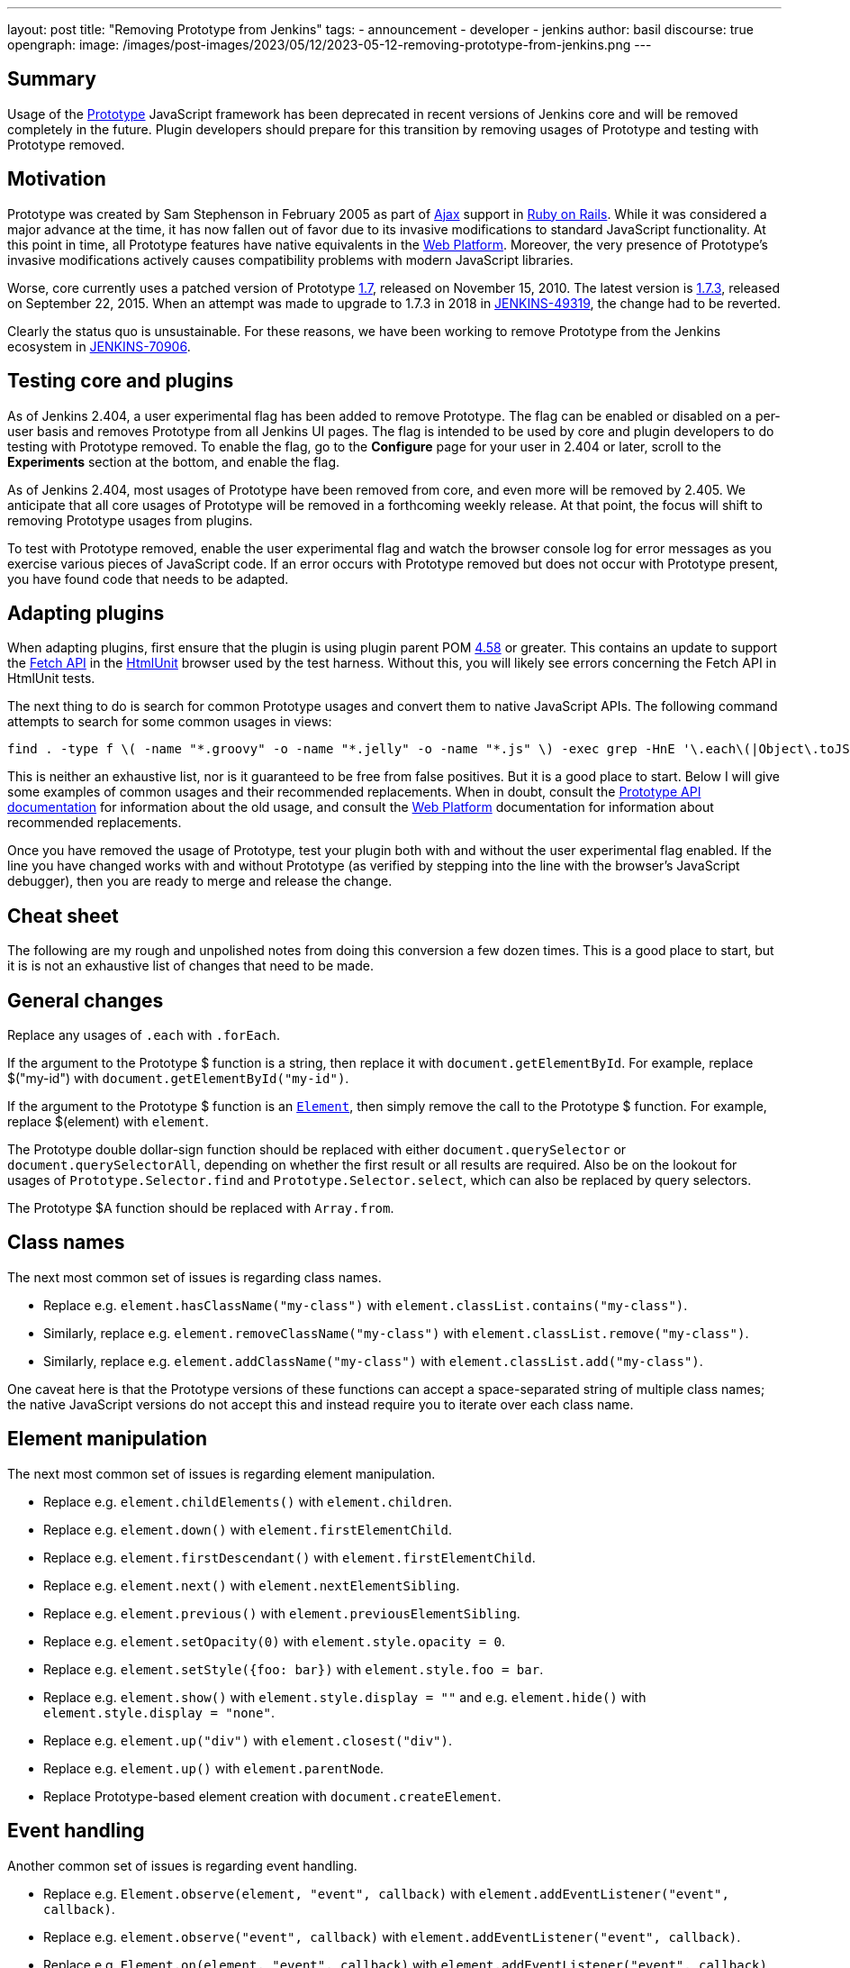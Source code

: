 ---
layout: post
title: "Removing Prototype from Jenkins"
tags:
- announcement
- developer
- jenkins
author: basil
discourse: true
opengraph:
  image: /images/post-images/2023/05/12/2023-05-12-removing-prototype-from-jenkins.png
---

== Summary

Usage of the http://prototypejs.org/[Prototype] JavaScript framework has been deprecated in recent versions of Jenkins core and will be removed completely in the future.
Plugin developers should prepare for this transition by removing usages of Prototype and testing with Prototype removed.

== Motivation

Prototype was created by Sam Stephenson in February 2005 as part of https://en.wikipedia.org/wiki/Ajax_(programming)[Ajax] support in https://rubyonrails.org/[Ruby on Rails].
While it was considered a major advance at the time, it has now fallen out of favor due to its invasive modifications to standard JavaScript functionality.
At this point in time, all Prototype features have native equivalents in the https://developer.mozilla.org/[Web Platform].
Moreover, the very presence of Prototype's invasive modifications actively causes compatibility problems with modern JavaScript libraries.

Worse, core currently uses a patched version of Prototype https://github.com/prototypejs/prototype/releases/tag/1.7[1.7], released on November 15, 2010.
The latest version is https://github.com/prototypejs/prototype/releases/tag/1.7.3[1.7.3], released on September 22, 2015.
When an attempt was made to upgrade to 1.7.3 in 2018 in https://issues.jenkins.io/browse/JENKINS-49319[JENKINS-49319], the change had to be reverted.

Clearly the status quo is unsustainable.
For these reasons, we have been working to remove Prototype from the Jenkins ecosystem in https://issues.jenkins.io/browse/JENKINS-70906[JENKINS-70906].

== Testing core and plugins

As of Jenkins 2.404, a user experimental flag has been added to remove Prototype.
The flag can be enabled or disabled on a per-user basis and removes Prototype from all Jenkins UI pages.
The flag is intended to be used by core and plugin developers to do testing with Prototype removed.
To enable the flag, go to the **Configure** page for your user in 2.404 or later, scroll to the **Experiments** section at the bottom, and enable the flag.

As of Jenkins 2.404, most usages of Prototype have been removed from core, and even more will be removed by 2.405.
We anticipate that all core usages of Prototype will be removed in a forthcoming weekly release.
At that point, the focus will shift to removing Prototype usages from plugins.

To test with Prototype removed, enable the user experimental flag and watch the browser console log for error messages as you exercise various pieces of JavaScript code.
If an error occurs with Prototype removed but does not occur with Prototype present, you have found code that needs to be adapted.

== Adapting plugins

When adapting plugins, first ensure that the plugin is using plugin parent POM https://github.com/jenkinsci/plugin-pom/releases/tag/plugin-4.58[4.58] or greater.
This contains an update to support the https://developer.mozilla.org/en-US/docs/Web/API/Fetch_API[Fetch API] in the https://htmlunit.org/[HtmlUnit] browser used by the test harness.
Without this, you will likely see errors concerning the Fetch API in HtmlUnit tests.

The next thing to do is search for common Prototype usages and convert them to native JavaScript APIs.
The following command attempts to search for some common usages in views:

[source,shell]
----
find . -type f \( -name "*.groovy" -o -name "*.jelly" -o -name "*.js" \) -exec grep -HnE '\.each\(|Object\.toJSON|Prototype\.Selector|\$\$\(|\$A|\$F|\.on\(|\.observe\(|\.fire\(|Form\.getInputs|Element\.stopObserving|\.removeClassName\(|\.addClassName\(|\.hasClassName\(|\.nextSiblings\(|\.firstDescendant\(|\.previous\(|\.up\(|\.down\(|\.next\(|\.childElements\(|\.escapeHTML\(|\.show\(\)|\.hide\(\)|\.setStyle\(|\.setOpacity\(|\.getResponseHeader\(|Ajax\.Request|Ajax\.Updater|Ajax\.PeriodicalUpdater' {} \;
----

This is neither an exhaustive list, nor is it guaranteed to be free from false positives.
But it is a good place to start.
Below I will give some examples of common usages and their recommended replacements.
When in doubt, consult the http://api.prototypejs.org/[Prototype API documentation] for information about the old usage,
and consult the https://developer.mozilla.org/[Web Platform] documentation for information about recommended replacements.

Once you have removed the usage of Prototype, test your plugin both with and without the user experimental flag enabled.
If the line you have changed works with and without Prototype (as verified by stepping into the line with the browser's JavaScript debugger), then you are ready to merge and release the change.

== Cheat sheet

The following are my rough and unpolished notes from doing this conversion a few dozen times.
This is a good place to start, but it is is not an exhaustive list of changes that need to be made.

== General changes

Replace any usages of `.each` with `.forEach`.

If the argument to the Prototype $ function is a string, then replace it with `document.getElementById`.
For example, replace $("my-id") with `document.getElementById("my-id")`.

If the argument to the Prototype $ function is an https://developer.mozilla.org/en-US/docs/Web/API/Element[`Element`], then simply remove the call to the Prototype $ function.
For example, replace $(element) with `element`.

The Prototype double dollar-sign function should be replaced with either `document.querySelector` or `document.querySelectorAll`, depending on whether the first result or all results are required.
Also be on the lookout for usages of `Prototype.Selector.find` and `Prototype.Selector.select`, which can also be replaced by query selectors.

The Prototype $A function should be replaced with `Array.from`.

== Class names

The next most common set of issues is regarding class names.

* Replace e.g. `element.hasClassName("my-class")` with `element.classList.contains("my-class")`.
* Similarly, replace e.g. `element.removeClassName("my-class")` with `element.classList.remove("my-class")`.
* Similarly, replace e.g. `element.addClassName("my-class")` with `element.classList.add("my-class")`.

One caveat here is that the Prototype versions of these functions can accept a space-separated string of multiple class names;
the native JavaScript versions do not accept this and instead require you to iterate over each class name.

== Element manipulation

The next most common set of issues is regarding element manipulation.

* Replace e.g. `element.childElements()` with `element.children`.
* Replace e.g. `element.down()` with `element.firstElementChild`.
* Replace e.g. `element.firstDescendant()` with `element.firstElementChild`.
* Replace e.g. `element.next()` with `element.nextElementSibling`.
* Replace e.g. `element.previous()` with `element.previousElementSibling`.
* Replace e.g. `element.setOpacity(0)` with `element.style.opacity = 0`.
* Replace e.g. `element.setStyle({foo: bar})` with `element.style.foo = bar`.
* Replace e.g. `element.show()` with `element.style.display = ""` and e.g. `element.hide()` with `element.style.display = "none"`.
* Replace e.g. `element.up("div")` with `element.closest("div")`.
* Replace e.g. `element.up()` with `element.parentNode`.
* Replace Prototype-based element creation with `document.createElement`.

== Event handling

Another common set of issues is regarding event handling.

* Replace e.g. `Element.observe(element, "event", callback)` with `element.addEventListener("event", callback)`.
* Replace e.g. `element.observe("event", callback)` with `element.addEventListener("event", callback)`.
* Replace e.g. `Element.on(element, "event", callback)` with `element.addEventListener("event", callback)`.
* Replace e.g. `element.on("event", callback)` with  `element.addEventListener("event", callback)`.
* Replace e.g. `Element.stopObserving` with `document.removeEventListener`.
* Replace e.g. `Event.fire(element, "event")` with `element.dispatchEvent(new Event("event"))`.
* Replace e.g. `Event.on(element, "event", callback)` with `element.addEventListener("event", callback)`.

== JSON strings

Calls to `Object.toJSON` are problematic.
They need to be converted to `JSON.stringify` when Prototype is not present, but `JSON.stringify` is actually broken when Prototype is present.
The recommendation is to use a conditional during the transition phase:

[source,javascript]
----
// TODO simplify when Prototype.js is removed
if (Object.toJSON) {
  // Prototype.js
  return Object.toJSON(obj);
} else {
  // Standard
  return JSON.stringify(obj);
}
----

== Ajax requests

Finally, the most difficult set of changes relates to Ajax requests.

Anything that uses `Ajax.Request`, `Ajax.Updater`, or `Ajax.PeriodicalUpdater` should be converted to using the Fetch API.
The best way to learn how to do this is to study the examples from recent core pull requests.

Note that `Ajax.Request` defaults to POST requests, but the Fetch API defaults to GET requests.
If the original code did not specify a method, ensure you are still doing a POST request.

Also note that the Jenkins version of Prototype automatically adds a crumb to POST requests; this must be done explicitly when using the Fetch API by adding a `Crumb` header.
Core features a `crumb.wrap()` method that takes an existing object (which may be empty) and adds the `Crumb` header to it.

`application/x-www-form-urlencoded` parameters should be passed to the Fetch API in the body, but beware that HtmlUnit is not compatible with these.
Search core for `objectToUrlFormEncoded` for a workaround.

The Fetch API will return a response object.
If the original Prototype code used `onSuccess`, you will need to check `response.ok` before doing the action;
if the original Prototype code used `onCompletion`, you can skip this check.

If you are checking the response for a header with `.getResponseHeader` in Prototype, this will need to be replaced with `.headers.get`.

If you have read this far, congratulations and good luck!
